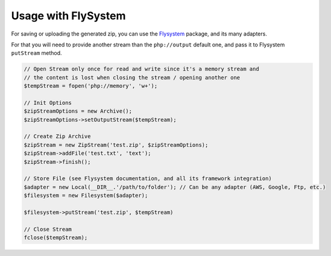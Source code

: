 Usage with FlySystem
===============

For saving or uploading the generated zip, you can use the
`Flysystem <https://flysystem.thephpleague.com>`_ package, and its many
adapters.

For that you will need to provide another stream than the ``php://output``
default one, and pass it to Flysystem ``putStream`` method.

.. code-block:: php

    // Open Stream only once for read and write since it's a memory stream and
    // the content is lost when closing the stream / opening another one
    $tempStream = fopen('php://memory', 'w+');

    // Init Options
    $zipStreamOptions = new Archive();
    $zipStreamOptions->setOutputStream($tempStream);

    // Create Zip Archive
    $zipStream = new ZipStream('test.zip', $zipStreamOptions);
    $zipStream->addFile('test.txt', 'text');
    $zipStream->finish();

    // Store File (see Flysystem documentation, and all its framework integration)
    $adapter = new Local(__DIR__.'/path/to/folder'); // Can be any adapter (AWS, Google, Ftp, etc.)
    $filesystem = new Filesystem($adapter);

    $filesystem->putStream('test.zip', $tempStream)

    // Close Stream
    fclose($tempStream);